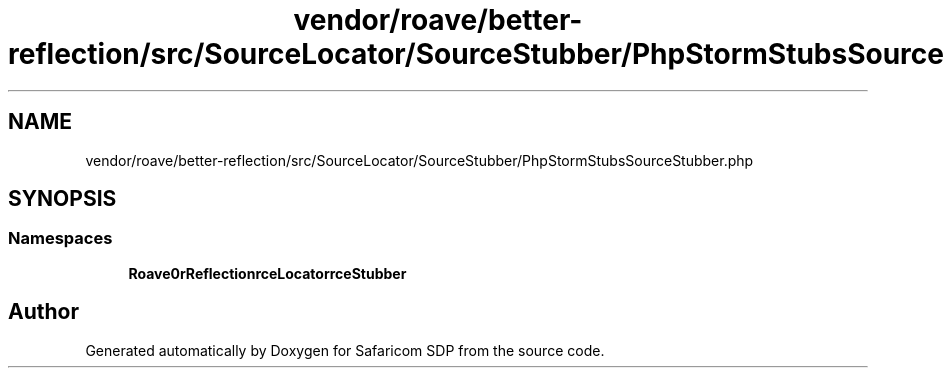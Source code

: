 .TH "vendor/roave/better-reflection/src/SourceLocator/SourceStubber/PhpStormStubsSourceStubber.php" 3 "Sat Sep 26 2020" "Safaricom SDP" \" -*- nroff -*-
.ad l
.nh
.SH NAME
vendor/roave/better-reflection/src/SourceLocator/SourceStubber/PhpStormStubsSourceStubber.php
.SH SYNOPSIS
.br
.PP
.SS "Namespaces"

.in +1c
.ti -1c
.RI " \fBRoave\\BetterReflection\\SourceLocator\\SourceStubber\fP"
.br
.in -1c
.SH "Author"
.PP 
Generated automatically by Doxygen for Safaricom SDP from the source code\&.
